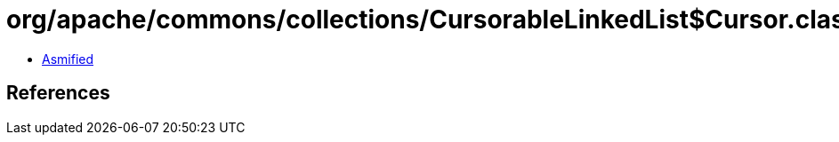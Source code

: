 = org/apache/commons/collections/CursorableLinkedList$Cursor.class

 - link:CursorableLinkedList$Cursor-asmified.java[Asmified]

== References

